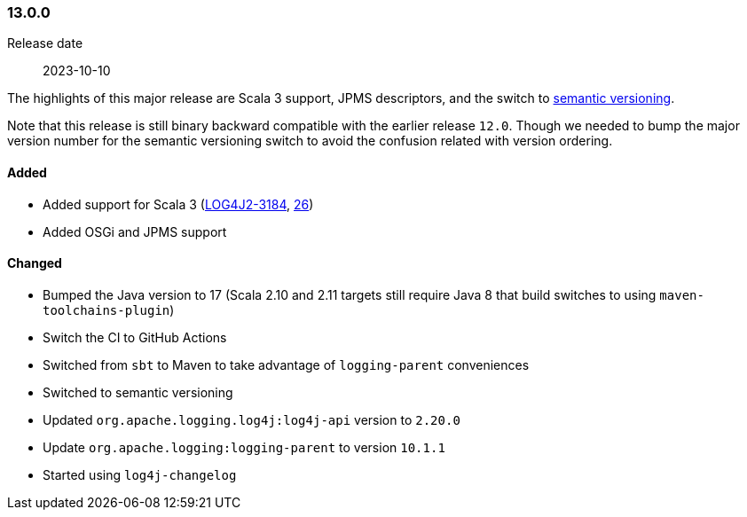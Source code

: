 ////
    Licensed to the Apache Software Foundation (ASF) under one or more
    contributor license agreements.  See the NOTICE file distributed with
    this work for additional information regarding copyright ownership.
    The ASF licenses this file to You under the Apache License, Version 2.0
    (the "License"); you may not use this file except in compliance with
    the License.  You may obtain a copy of the License at

    http://www.apache.org/licenses/LICENSE-2.0

    Unless required by applicable law or agreed to in writing, software
    distributed under the License is distributed on an "AS IS" BASIS,
    WITHOUT WARRANTIES OR CONDITIONS OF ANY KIND, either express or implied.
    See the License for the specific language governing permissions and
    limitations under the License.
////

////
    ██     ██  █████  ██████  ███    ██ ██ ███    ██  ██████  ██
    ██     ██ ██   ██ ██   ██ ████   ██ ██ ████   ██ ██       ██
    ██  █  ██ ███████ ██████  ██ ██  ██ ██ ██ ██  ██ ██   ███ ██
    ██ ███ ██ ██   ██ ██   ██ ██  ██ ██ ██ ██  ██ ██ ██    ██
     ███ ███  ██   ██ ██   ██ ██   ████ ██ ██   ████  ██████  ██

    IF THIS FILE DOESN'T HAVE A `.ftl` SUFFIX, IT IS AUTO-GENERATED, DO NOT EDIT IT!

    Version-specific release notes (`7.8.0.adoc`, etc.) are generated from `src/changelog/*/.release-notes.adoc.ftl`.
    Auto-generation happens during `generate-sources` phase of Maven.
    Hence, you must always

    1. Find and edit the associated `.release-notes.adoc.ftl`
    2. Run `./mvnw generate-sources`
    3. Commit both `.release-notes.adoc.ftl` and the generated `7.8.0.adoc`
////

[#release-notes-13-0-0]
=== 13.0.0

Release date:: 2023-10-10

The highlights of this major release are Scala 3 support, JPMS descriptors, and the switch to https://semver.org[semantic versioning].

Note that this release is still binary backward compatible with the earlier release `12.0`.
Though we needed to bump the major version number for the semantic versioning switch to avoid the confusion related with version ordering.


==== Added

* Added support for Scala 3 (https://issues.apache.org/jira/browse/LOG4J2-3184[LOG4J2-3184], https://github.com/apache/logging-log4j-scala/pull/26[26])
* Added OSGi and JPMS support

==== Changed

* Bumped the Java version to 17 (Scala 2.10 and 2.11 targets still require Java 8 that build switches to using `maven-toolchains-plugin`)
* Switch the CI to GitHub Actions
* Switched from `sbt` to Maven to take advantage of `logging-parent` conveniences
* Switched to semantic versioning
* Updated `org.apache.logging.log4j:log4j-api` version to `2.20.0`
* Update `org.apache.logging:logging-parent` to version `10.1.1`
* Started using `log4j-changelog`
